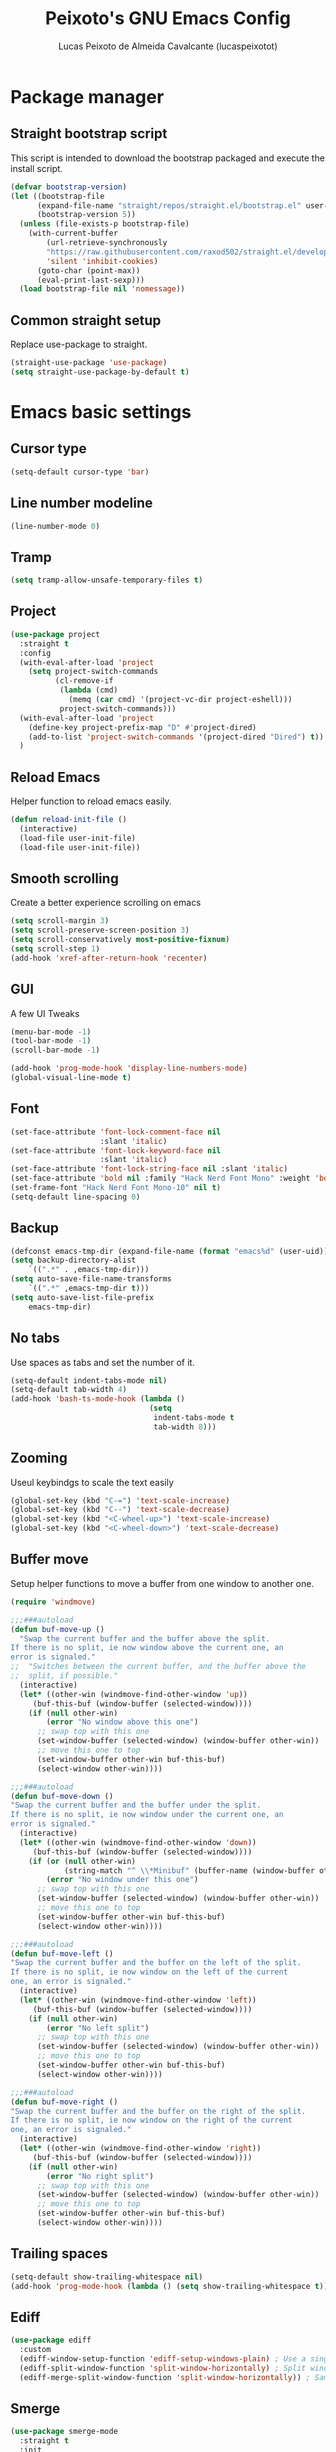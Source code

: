 #+TITLE: Peixoto's GNU Emacs Config
#+AUTHOR: Lucas Peixoto de Almeida Cavalcante (lucaspeixotot)
#+DESCRIPTION: lucaspeixotot's personal Emacs config.
#+STARTUP: showeverything
#+OPTIONS: toc:2

* Package manager
** Straight bootstrap script
This script is intended to download the bootstrap packaged and execute the install script.
#+begin_src emacs-lisp
(defvar bootstrap-version)
(let ((bootstrap-file
      (expand-file-name "straight/repos/straight.el/bootstrap.el" user-emacs-directory))
      (bootstrap-version 5))
  (unless (file-exists-p bootstrap-file)
    (with-current-buffer
        (url-retrieve-synchronously
        "https://raw.githubusercontent.com/raxod502/straight.el/develop/install.el"
        'silent 'inhibit-cookies)
      (goto-char (point-max))
      (eval-print-last-sexp)))
  (load bootstrap-file nil 'nomessage))
#+end_src
** Common straight setup
Replace use-package to straight.
#+begin_src emacs-lisp
(straight-use-package 'use-package)
(setq straight-use-package-by-default t)
#+end_src
* Emacs basic settings
** Cursor type
#+begin_src emacs-lisp
  (setq-default cursor-type 'bar)
#+end_src
** Line number modeline
#+begin_src emacs-lisp
  (line-number-mode 0)
#+end_src
** Tramp
#+begin_src emacs-lisp
  (setq tramp-allow-unsafe-temporary-files t)
#+end_src
** Project
#+begin_src emacs-lisp
  (use-package project
    :straight t
    :config
    (with-eval-after-load 'project
      (setq project-switch-commands
            (cl-remove-if
             (lambda (cmd)
               (memq (car cmd) '(project-vc-dir project-eshell)))
             project-switch-commands)))
    (with-eval-after-load 'project
      (define-key project-prefix-map "D" #'project-dired)
      (add-to-list 'project-switch-commands '(project-dired "Dired") t))
    )
#+end_src
** Reload Emacs
Helper function to reload emacs easily.
#+begin_src emacs-lisp
(defun reload-init-file ()
  (interactive)
  (load-file user-init-file)
  (load-file user-init-file))
#+end_src
** Smooth scrolling
Create a better experience scrolling on emacs
#+begin_src emacs-lisp
  (setq scroll-margin 3)
  (setq scroll-preserve-screen-position 3)
  (setq scroll-conservatively most-positive-fixnum)
  (setq scroll-step 1)
  (add-hook 'xref-after-return-hook 'recenter)
#+end_src
** GUI
A few UI Tweaks
#+begin_src emacs-lisp
(menu-bar-mode -1)
(tool-bar-mode -1)
(scroll-bar-mode -1)
#+end_src

#+begin_src emacs-lisp
  (add-hook 'prog-mode-hook 'display-line-numbers-mode)
  (global-visual-line-mode t)
#+end_src
** Font
#+begin_src emacs-lisp
  (set-face-attribute 'font-lock-comment-face nil
                      :slant 'italic)
  (set-face-attribute 'font-lock-keyword-face nil
                      :slant 'italic)
  (set-face-attribute 'font-lock-string-face nil :slant 'italic)
  (set-face-attribute 'bold nil :family "Hack Nerd Font Mono" :weight 'bold)
  (set-frame-font "Hack Nerd Font Mono-10" nil t)
  (setq-default line-spacing 0)
#+end_src
** Backup
#+begin_src emacs-lisp
      (defconst emacs-tmp-dir (expand-file-name (format "emacs%d" (user-uid)) temporary-file-directory))
      (setq backup-directory-alist
          `((".*" . ,emacs-tmp-dir)))
      (setq auto-save-file-name-transforms
          `((".*" ,emacs-tmp-dir t)))
      (setq auto-save-list-file-prefix
          emacs-tmp-dir)
#+end_src
** No tabs
Use spaces as tabs and set the number of it.
#+begin_src emacs-lisp
  (setq-default indent-tabs-mode nil)
  (setq-default tab-width 4)
  (add-hook 'bash-ts-mode-hook (lambda ()
                                 (setq
                                  indent-tabs-mode t
                                  tab-width 8)))
#+end_src
** Zooming
Useul keybindgs to scale the text easily
#+begin_src emacs-lisp
(global-set-key (kbd "C-=") 'text-scale-increase)
(global-set-key (kbd "C--") 'text-scale-decrease)
(global-set-key (kbd "<C-wheel-up>") 'text-scale-increase)
(global-set-key (kbd "<C-wheel-down>") 'text-scale-decrease)
#+end_src
** Buffer move
Setup helper functions to move a buffer from one window to another one.
#+begin_src emacs-lisp
(require 'windmove)

;;;###autoload
(defun buf-move-up ()
  "Swap the current buffer and the buffer above the split.
If there is no split, ie now window above the current one, an
error is signaled."
;;  "Switches between the current buffer, and the buffer above the
;;  split, if possible."
  (interactive)
  (let* ((other-win (windmove-find-other-window 'up))
	 (buf-this-buf (window-buffer (selected-window))))
    (if (null other-win)
        (error "No window above this one")
      ;; swap top with this one
      (set-window-buffer (selected-window) (window-buffer other-win))
      ;; move this one to top
      (set-window-buffer other-win buf-this-buf)
      (select-window other-win))))

;;;###autoload
(defun buf-move-down ()
"Swap the current buffer and the buffer under the split.
If there is no split, ie now window under the current one, an
error is signaled."
  (interactive)
  (let* ((other-win (windmove-find-other-window 'down))
	 (buf-this-buf (window-buffer (selected-window))))
    (if (or (null other-win)
            (string-match "^ \\*Minibuf" (buffer-name (window-buffer other-win))))
        (error "No window under this one")
      ;; swap top with this one
      (set-window-buffer (selected-window) (window-buffer other-win))
      ;; move this one to top
      (set-window-buffer other-win buf-this-buf)
      (select-window other-win))))

;;;###autoload
(defun buf-move-left ()
"Swap the current buffer and the buffer on the left of the split.
If there is no split, ie now window on the left of the current
one, an error is signaled."
  (interactive)
  (let* ((other-win (windmove-find-other-window 'left))
	 (buf-this-buf (window-buffer (selected-window))))
    (if (null other-win)
        (error "No left split")
      ;; swap top with this one
      (set-window-buffer (selected-window) (window-buffer other-win))
      ;; move this one to top
      (set-window-buffer other-win buf-this-buf)
      (select-window other-win))))

;;;###autoload
(defun buf-move-right ()
"Swap the current buffer and the buffer on the right of the split.
If there is no split, ie now window on the right of the current
one, an error is signaled."
  (interactive)
  (let* ((other-win (windmove-find-other-window 'right))
	 (buf-this-buf (window-buffer (selected-window))))
    (if (null other-win)
        (error "No right split")
      ;; swap top with this one
      (set-window-buffer (selected-window) (window-buffer other-win))
      ;; move this one to top
      (set-window-buffer other-win buf-this-buf)
      (select-window other-win))))
#+end_src
** Trailing spaces
#+begin_src emacs-lisp
  (setq-default show-trailing-whitespace nil)
  (add-hook 'prog-mode-hook (lambda () (setq show-trailing-whitespace t)))
#+end_src
** Ediff
#+begin_src emacs-lisp
  (use-package ediff
    :custom
    (ediff-window-setup-function 'ediff-setup-windows-plain) ; Use a single frame for ediff
    (ediff-split-window-function 'split-window-horizontally) ; Split windows side by side
    (ediff-merge-split-window-function 'split-window-horizontally)) ; Same for merge windows
#+end_src
** Smerge
#+begin_src emacs-lisp
  (use-package smerge-mode
    :straight t
    :init
    (setq smerge-command-prefix "\C-cm")
    :hook
    (prog-mode . smerge-mode)
    :config
    (defhydra hydra-smerge (:color red :hint nil)
      "
  Navigate       Keep               other
  ----------------------------------------
  _p_: previous  _c_: current       _e_: ediff
  _n_: next      _m_: mine  <<      _u_: undo
  _k_: up        _o_: other >>      _r_: refine
  _j_: down      _a_: combine       _-_: smerge mode
                 _b_: base          _q_: quit
  "
      ("n" smerge-next)
      ("p" smerge-prev)
      ("c" smerge-keep-current)
      ("m" smerge-keep-mine)
      ("o" smerge-keep-other)
      ("b" smerge-keep-base)
      ("a" smerge-keep-all)
      ("e" smerge-ediff)
      ("k" previous-line)
      ("j" forward-line)
      ("r" smerge-refine)
      ("u" undo)
      ("-" smerge-mode)
      ("q" nil :exit t))

    (defun enable-smerge-maybe ()
      (when (and buffer-file-name (vc-backend buffer-file-name))
        (save-excursion
          (goto-char (point-min))
          (when (re-search-forward "^<<<<<<< " nil t)
            (smerge-mode +1)
            (scimax-smerge/body)))))
    )
#+end_src
** Browser kill ring
#+begin_src emacs-lisp
  (use-package browse-kill-ring
  :straight t
  :defer t)
#+end_src
** Search utilities
#+begin_src emacs-lisp
  (use-package ripgrep
    :defer t)

  (use-package rg
    :defer t)

  (use-package ag
    :defer t)

  (use-package wgrep
    :defer t)
#+end_src
** Electric pair
#+begin_src emacs-lisp
  (electric-pair-mode)
#+end_src
** Isearch
#+begin_src emacs-lisp
  (setq isearch-lazy-count t)
  (setq lazy-count-prefix-format "(%s/%s) ")
  (setq lazy-count-suffix-format nil)
  (setq search-whitespace-regexp ".*?")
#+end_src
** Authinfo
#+begin_src emacs-lisp
  (setq auth-sources '("~/.authinfo"))
#+end_src
* Better movement
** Expand region
#+begin_src emacs-lisp
(use-package expand-region
  :straight t
  :bind ("C-0" . er/expand-region))
#+end_src
** Move text
#+begin_src emacs-lisp
    (use-package move-text
    :straight t
    :config
    (defun indent-region-advice (&rest ignored)
           (let ((deactivate deactivate-mark))
             (if (region-active-p)
                 (indent-region (region-beginning) (region-end))
               (indent-region (line-beginning-position) (line-end-position)))
             (setq deactivate-mark deactivate)))

    (advice-add 'move-text-up :after 'indent-region-advice)
    (advice-add 'move-text-down :after 'indent-region-advice)
    (move-text-default-bindings)
    )
#+end_src
** Repeat mode
#+begin_src emacs-lisp
  (use-package repeat
  :straight t
  :hook (after-init . repeat-mode)
  :config
  )
#+end_src
** Avy
#+begin_src emacs-lisp
  (use-package avy
    :straight t
    :bind
    (("M-l" . avy-goto-line)
     ("M-c" . avy-goto-char))
    :config
    ;; Additional mode-specific bindings
    (define-key org-mode-map (kbd "M-c") #'avy-goto-char)
    (define-key text-mode-map (kbd "M-c") #'avy-goto-char)
    (define-key prog-mode-map (kbd "M-RET") #'avy-goto-char))
#+end_src
** Ace window
#+begin_src emacs-lisp
  (use-package ace-window
    :straight t
    :init
    (setq aw-keys '(?a ?s ?d ?f ?g ?h ?j ?k ?l))
    (setq aw-background t)
    (defvar aw-dispatch-alist
      '((?x aw-delete-window "Delete Window")
        (?m aw-swap-window "Swap Windows")
        (?M aw-move-window "Move Window")
        (?c aw-copy-window "Copy Window")
        (?j aw-switch-buffer-in-window "Select Buffer")
        (?n aw-flip-window)
        (?u aw-switch-buffer-other-window "Switch Buffer Other Window")
        (?c aw-split-window-fair "Split Fair Window")
        (?v aw-split-window-vert "Split Vert Window")
        (?b aw-split-window-horz "Split Horz Window")
        (?o delete-other-windows "Delete Other Windows")
        (?? aw-show-dispatch-help))
      "List of actions for `aw-dispatch-default'.")
    (setq aw-dispatch-always nil)
    (setq aw-ignore-on t)
    (setq aw-ignore-current t)
    :config
    ;;(add-to-list 'aw-ignored-buffers "*Outline*")
    :bind
    ([remap other-window] . ace-window)
    )
#+end_src
** Hydra
#+begin_src emacs-lisp
  (use-package hydra
    :straight t
    :bind
    :init
    (defhydra hydra-vi (:pre (set-cursor-color "#40e0d0")
                             :post (progn
                                     (set-cursor-color "#ffffff")
                                     (message
                                      "Thank you, come again.")))
      "emacs fast movements"
      ("l" forward-char)
      ("h" backward-char)
      ("j" next-line)
      ("k" previous-line)
      ("a" beginning-of-line)
      ("e" end-of-line)
      ("w" forward-word)
      ("b" backward-word)
      ("u" scroll-down-command)
      ("d" scroll-up-command)
      ("z" recenter-top-bottom)
      ("c" treesit-fold-close)
      ("C" treesit-fold-close-all)
      ("o" treesit-fold-open)
      ("O" treesit-fold-open-all)
      ("r" treesit-fold-open-recursively)
      ("RET" avy-goto-char)
      ("." xref-find-definitions)
      ("," xref-go-back)
      ("?" xref-find-references)
      ("q" nil "quit"))

    (defhydra hydra-files
      (:color amaranth)
      "Jump to file system file"
      ("z" (find-file "~/.zshrc") "zshrc")
      ("c" (find-file "~/.emacs.d/config.org") "config.org")
      ("i" (find-file "~/.config/i3/config") "i3 config")
      ("n" (find-file "~/.config/nvim") "nvim config")
      ("C" (reload-init-file) "reload init file")
      ("q" nil "quit")
      )

    (defhydra hydra-diagnostics
      (:color amaranth)
      "Diagnostics"
      ("n" flycheck-next-error "next")
      ("p" flycheck-previous-error "prev")
      ("q" nil "quit")
      )

    (defhydra hydra-window (:color red)
  "
   Split: _v_ert _x_:horz
  Delete: _o_nly  _da_ce  _dw_indow  _db_uffer
    Goto: _h_:left _j_:down _k_:up _l_:right a_ce
    Move: _s_wap _H_:left _J_:down _K_:up _L_:right
    Misc: "
      ("h" windmove-left)
      ("j" windmove-down)
      ("k" windmove-up)
      ("l" windmove-right)
      ("H" buf-move-left)
      ("J" buf-move-down)
      ("K" buf-move-up)
      ("L" buf-move-right)
      ("|" (lambda ()
             (interactive)
             (split-window-right)
             (windmove-right)))
      ("_" (lambda ()
             (interactive)
             (split-window-below)
             (windmove-down)))
      ("v" split-window-right)
      ("x" split-window-below)
      ("o" delete-other-windows :exit t)
      ("a" ace-window :exit t)
      ("s" ace-swap-window)
      ("da" ace-delete-window)
      ("dw" delete-window)
      ("db" kill-this-buffer)
      ("q" nil)
      )
  )
#+end_src
** God mode
#+begin_src emacs-lisp
  (use-package god-mode
    :straight t
    :init
    (global-set-key (kbd "<escape>") #'god-mode-all)
    :config
    (define-key god-local-mode-map (kbd "i") #'god-local-mode)
    (define-key god-local-mode-map (kbd ".") #'repeat)
    (define-key god-local-mode-map (kbd "[") #'backward-paragraph)
    (define-key god-local-mode-map (kbd "]") #'forward-paragraph)
    (custom-set-faces
     '(god-mode-lighter ((t (:inherit error)))))
    (defun my-god-mode-update-cursor-type ()
      (setq cursor-type (if (or god-local-mode buffer-read-only) 'box 'bar)))

    (add-hook 'god-mode-enabled-hook #'my-god-mode-update-cursor-type)
    (add-hook 'god-mode-disabled-hook #'my-god-mode-update-cursor-type)
    )
#+end_src
** Move where I mean (mwim)
#+begin_src emacs-lisp
  (use-package mwim
    :straight t
    :bind (("C-a" . mwim-beginning-of-code-or-line)
           ("C-e" . mwim-end-of-code-or-line))
    )
#+end_src
** Key chords
#+begin_src emacs-lisp
  (use-package key-chord
    :straight t
    :init
    (key-chord-mode 1)
    :config
    (key-chord-define prog-mode-map "jf" #'format-all-region-or-buffer)
    (key-chord-define-global "jq" #'god-mode-all)
    (key-chord-define-global "jc" #'avy-goto-char)
    )
#+end_src
* Completion system
** Consult
#+begin_src emacs-lisp
  ;; Example configuration for Consult
  (use-package consult
    ;; Replace bindings. Lazily loaded due by `use-package'.
    :bind (;; C-c bindings in `mode-specific-map'
           ;; ("C-c M-x" . consult-mode-command)
           ([remap Info-search] . consult-info)
           ;; C-x bindings in `ctl-x-map'
           ("C-x M-:" . consult-complex-command)     ;; orig. repeat-complex-command
           ("C-x b" . consult-buffer)                ;; orig. switch-to-buffer
           ("C-x 4 b" . consult-buffer-other-window) ;; orig. switch-to-buffer-other-window
           ("C-x 5 b" . consult-buffer-other-frame)  ;; orig. switch-to-buffer-other-frame
           ("C-x t b" . consult-buffer-other-tab)    ;; orig. switch-to-buffer-other-tab
           ("C-x r b" . consult-bookmark)            ;; orig. bookmark-jump
           ("C-x p b" . consult-project-buffer)      ;; orig. project-switch-to-buffer
           ;; Custom M-# bindings for fast register access
           ("M-#" . consult-register-load)
           ("M-'" . consult-register-store)          ;; orig. abbrev-prefix-mark (unrelated)
           ("C-M-#" . consult-register)
           ;; Other custom bindings
           ("M-y" . consult-yank-pop)                ;; orig. yank-pop
           ;; M-g bindings in `goto-map'
           ("M-g e" . consult-compile-error)
           ("M-g f" . consult-flymake)               ;; Alternative: consult-flycheck
           ("M-g g" . consult-goto-line)             ;; orig. goto-line
           ("M-g M-g" . consult-goto-line)           ;; orig. goto-line
           ("M-g o" . consult-outline)               ;; Alternative: consult-org-heading
           ("M-g m" . consult-mark)
           ("M-g k" . consult-global-mark)
           ("M-g i" . consult-imenu)
           ("M-g I" . consult-imenu-multi)
           ;; M-s bindings in `search-map'
           ("M-s d" . consult-find)                  ;; Alternative: consult-fd
           ("M-s c" . consult-locate)
           ("M-s g" . consult-grep)
           ("M-s G" . consult-git-grep)
           ("M-s r" . consult-ripgrep)
           ("M-s l" . consult-line)
           ("M-s L" . consult-line-multi)
           ("M-s k" . consult-keep-lines)
           ("M-s u" . consult-focus-lines)
           ;; Isearch integration
           ("M-s e" . consult-isearch-history)
           :map isearch-mode-map
           ("M-e" . consult-isearch-history)         ;; orig. isearch-edit-string
           ("M-s e" . consult-isearch-history)       ;; orig. isearch-edit-string
           ("M-s l" . consult-line)                  ;; needed by consult-line to detect isearch
           ("M-s L" . consult-line-multi)            ;; needed by consult-line to detect isearch
           ;; Minibuffer history
           :map minibuffer-local-map
           ("M-s" . consult-history)                 ;; orig. next-matching-history-element
           ("M-r" . consult-history))                ;; orig. previous-matching-history-element

    ;; Enable automatic preview at point in the *Completions* buffer. This is
    ;; relevant when you use the default completion UI.
    :hook (completion-list-mode . consult-preview-at-point-mode)

    ;; The :init configuration is always executed (Not lazy)
    :init

    ;; Optionally configure the register formatting. This improves the register
    ;; preview for `consult-register', `consult-register-load',
    ;; `consult-register-store' and the Emacs built-ins.
    (setq register-preview-delay 0.5
          register-preview-function #'consult-register-format)

    ;; Optionally tweak the register preview window.
    ;; This adds thin lines, sorting and hides the mode line of the window.
    (advice-add #'register-preview :override #'consult-register-window)

    ;; Use Consult to select xref locations with preview
    (setq xref-show-xrefs-function #'consult-xref
          xref-show-definitions-function #'consult-xref)

    ;; Configure other variables and modes in the :config section,
    ;; after lazily loading the package.
    :config

    ;; Optionally configure preview. The default value
    ;; is 'any, such that any key triggers the preview.
    ;; (setq consult-preview-key 'any)
    ;; (setq consult-preview-key "M-.")
    ;; (setq consult-preview-key '("S-<down>" "S-<up>"))
    ;; For some commands and buffer sources it is useful to configure the
    ;; :preview-key on a per-command basis using the `consult-customize' macro.
    (consult-customize
     consult-theme :preview-key '(:debounce 0.2 any)
     consult-ripgrep consult-git-grep consult-grep
     consult-bookmark consult-recent-file consult-xref
     consult--source-bookmark consult--source-file-register
     consult--source-recent-file consult--source-project-recent-file
     ;; :preview-key "M-."
     :preview-key '(:debounce 0.4 any))

    ;; Optionally configure the narrowing key.
    ;; Both  and C-+ work reasonably well.
    (setq consult-narrow-key "<") ;; "C-+"

    ;; Optionally make narrowing help available in the minibuffer.
    ;; You may want to use `embark-prefix-help-command' or which-key instead.
    ;; (define-key consult-narrow-map (vconcat consult-narrow-key "?") #'consult-narrow-help)

    ;; By default `consult-project-function' uses `project-root' from project.el.
    ;; Optionally configure a different project root function.
    ;;;; 1. project.el (the default)
    ;;(setq consult-project-function #'consult--default-project--function)
    ;;;; 2. vc.el (vc-root-dir)
    ;; (setq consult-project-function (lambda (_) (vc-root-dir)))
    ;;;; 3. locate-dominating-file
    ;; (setq consult-project-function (lambda (_) (locate-dominating-file "." ".git")))
    ;;;; 4. projectile.el (projectile-project-root)
    ;; (autoload 'projectile-project-root "projectile")
    ;; (setq consult-project-function (lambda (_) (projectile-project-root)))
    ;;;; 5. No project support
    ;; (setq consult-project-function nil)
    )
  #+end_src
** Vertico
#+begin_src emacs-lisp
  ;; Enable vertico
  (use-package vertico
    :init
    (vertico-mode)

    ;; Different scroll margin
    ;; (setq vertico-scroll-margin 0)

    ;; Show more candidates
    ;; (setq vertico-count 20)

    ;; Grow and shrink the Vertico minibuffer
    ;; (setq vertico-resize t)

    ;; Optionally enable cycling for `vertico-next' and `vertico-previous'.
    ;; (setq vertico-cycle t)
    )

  ;; Persist history over Emacs restarts. Vertico sorts by history position.
  (use-package savehist
    :init
    (savehist-mode))

  ;; A few more useful configurations...
  (use-package emacs
    :init
    ;; Add prompt indicator to `completing-read-multiple'.
    ;; We display [CRM<separator>], e.g., [CRM,] if the separator is a comma.
    (defun crm-indicator (args)
      (cons (format "[CRM%s] %s"
                    (replace-regexp-in-string
                     "\\`\\[.*?]\\*\\|\\[.*?]\\*\\'" ""
                     crm-separator)
                    (car args))
            (cdr args)))
    (advice-add #'completing-read-multiple :filter-args #'crm-indicator)

    ;; Do not allow the cursor in the minibuffer prompt
    (setq minibuffer-prompt-properties
          '(read-only t cursor-intangible t face minibuffer-prompt))
    (add-hook 'minibuffer-setup-hook #'cursor-intangible-mode)

    ;; Emacs 28: Hide commands in M-x which do not work in the current mode.
    ;; Vertico commands are hidden in normal buffers.
    ;; (setq read-extended-command-predicate
    ;;       #'command-completion-default-include-p)

    ;; Enable recursive minibuffers
    (setq enable-recursive-minibuffers t))
#+end_src
** Orderless
#+begin_src emacs-lisp
;; Optionally use the `orderless' completion style.
(use-package orderless
  :init
  ;; Configure a custom style dispatcher (see the Consult wiki)
  ;; (setq orderless-style-dispatchers '(+orderless-consult-dispatch orderless-affix-dispatch)
  ;;       orderless-component-separator #'orderless-escapable-split-on-space)
  (setq completion-styles '(orderless basic)
        completion-category-defaults nil
        completion-category-overrides '((file (styles partial-completion)))))
#+end_src

** Marginalia
#+begin_src emacs-lisp
(use-package marginalia
  ;; Bind `marginalia-cycle' locally in the minibuffer.  To make the binding
  ;; available in the *Completions* buffer, add it to the
  ;; `completion-list-mode-map'.
  :bind (:map minibuffer-local-map
         ("M-A" . marginalia-cycle))

  ;; The :init section is always executed.
  :init

  ;; Marginalia must be activated in the :init section of use-package such that
  ;; the mode gets enabled right away. Note that this forces loading the
  ;; package.
  (marginalia-mode))
#+end_src
* IDE features
** Breadcrumb
#+begin_src elisp
  (use-package breadcrumb
    :straight t
    :init
    (breadcrumb-mode t)
    )
#+end_src
** Flymake
#+begin_src emacs-lisp
  (use-package flymake
    :straight t
    :config
    (define-key flymake-mode-map (kbd "M-n") 'flymake-goto-next-error)
    (define-key flymake-mode-map (kbd "M-p") 'flymake-goto-prev-error)
    (setq-default flymake-indicator-type 'fringes)
    (setq-default flymake-fringe-indicator-position 'right-fringe)
    )
#+end_src
** Format all
#+begin_src emacs-lisp
  (use-package format-all
    :straight t
    )
#+end_src
** Dap
#+begin_src elisp
  (use-package dape
    :preface
    ;; By default dape shares the same keybinding prefix as `gud'
    ;; If you do not want to use any prefix, set it to nil.
    ;; (setq dape-key-prefix "\C-x\C-a")

    ;; :hook
    ;; Save breakpoints on quit
    ;; (kill-emacs . dape-breakpoint-save)
    ;; Load breakpoints on startup
    ;; (after-init . dape-breakpoint-load)

    :config
    ;; Turn on global bindings for setting breakpoints with mouse
    ;; (dape-breakpoint-global-mode)

    ;; Info buffers to the right
    (setq dape-buffer-window-arrangement 'right)

    ;; Info buffers like gud (gdb-mi)
    (setq dape-buffer-window-arrangement 'gud)
    (setq dape-info-hide-mode-line nil)

    ;; Pulse source line (performance hit)
    ;; (add-hook 'dape-display-source-hook 'pulse-momentary-highlight-one-line)

    ;; Showing inlay hints
    ;; (setq dape-inlay-hints t)

    ;; Save buffers on startup, useful for interpreted languages
    (add-hook 'dape-start-hook (lambda () (save-some-buffers t t)))

    ;; Kill compile buffer on build success
    (add-hook 'dape-compile-hook 'kill-buffer)

    ;; Projectile users
    ;; (setq dape-cwd-function 'projectile-project-root)
    )
#+end_src
** Eldoc box
#+begin_src elisp
  (use-package eldoc-box
    :straight t
    :config
    ;; (add-hook 'eglot-managed-mode-hook #'eldoc-box-hover-mode t)
    (global-set-key (kbd "M--") 'eldoc-box-help-at-point)
    )
#+end_src
** Auto Complete
#+begin_src emacs-lisp
   (use-package corfu
     :straight t
     ;; Optional customizations
     :custom
     (corfu-cycle t)                ;; Enable cycling for `corfu-next/previous'
     ;; (corfu-quit-at-boundary nil)   ;; Never quit at completion boundary
     ;; (corfu-quit-no-match nil)      ;; Never quit, even if there is no match
     ;; (corfu-preview-current nil)    ;; Disable current candidate preview
     ;; (corfu-preselect 'prompt)      ;; Preselect the prompt
     ;; (corfu-on-exact-match nil)     ;; Configure handling of exact matches

     ;; Enable Corfu only for certain modes. See also `global-corfu-modes'.
     ;; :hook ((prog-mode . corfu-mode)
     ;;        (shell-mode . corfu-mode)
     ;;        (eshell-mode . corfu-mode))
     (corfu-auto t)
     (corfu-quit-no-match 'separator)
     (corfu-auto-prefix 3)
     (corfu-auto-delay 0.0)
     (corfu-echo-documentation 0.25)
     (corfu-preview-current 'insert)

     :init

     ;; Recommended: Enable Corfu globally.  Recommended since many modes provide
     ;; Capfs and Dabbrev can be used globally (M-/).  See also the customization
     ;; variable `global-corfu-modes' to exclude certain modes.
     (global-corfu-mode)

     ;; Enable optional extension modes:
     ;; (corfu-history-mode)
     ;; (corfu-popupinfo-mode)
     :config
     ;; Enable auto completion and configure quitting
     ;; (setq corfu-auto t
     ;;       corfu-quit-no-match 'separator) ;; or t
     )

   ;; A few more useful configurations...
   (use-package emacs
     :custom
     ;; TAB cycle if there are only few candidates
     ;; (completion-cycle-threshold 3)

     ;; Enable indentation+completion using the TAB key.
     ;; `completion-at-point' is often bound to M-TAB.
     (tab-always-indent 'complete)

     ;; Emacs 30 and newer: Disable Ispell completion function.
     ;; Try `cape-dict' as an alternative.
     (text-mode-ispell-word-completion nil)

     ;; Hide commands in M-x which do not apply to the current mode.  Corfu
     ;; commands are hidden, since they are not used via M-x. This setting is
     ;; useful beyond Corfu.
     (read-extended-command-predicate #'command-completion-default-include-p))
#+end_src
** Symbols outline
#+begin_src emacs-lisp
  (use-package symbols-outline
    :straight t
    :config
    (global-set-key (kbd "M-g s") 'symbols-outline-show)
    (with-eval-after-load 'symbols-outline
      (setq symbols-outline-fetch-fn #'symbols-outline-lsp-fetch)
      (setq symbols-outline-window-position 'left)
      (setq symbols-outline-use-nerd-icon-in-gui t)
      (symbols-outline-follow-mode))
    )
#+end_src
** Docker
#+begin_src emacs-lisp
  (use-package docker
    :straight t
    :bind ("C-c d" . docker))
#+end_src
* Misc
** undo fu
#+begin_src emacs-lisp
(use-package undo-fu
:straight t
:config
(global-unset-key (kbd "C-z"))
(global-set-key (kbd "C-z")   'undo-fu-only-undo)
(global-set-key (kbd "C-S-z") 'undo-fu-only-redo)
)

(use-package undo-fu-session
:straight t
:config
(undo-fu-session-global-mode)
)

(use-package vundo
:straight t
)
#+end_src
** Zap to char
#+begin_src emacs-lisp
(use-package avy-zap
:straight t
:config
(global-set-key (kbd "M-z") 'avy-zap-to-char-dwim)
(global-set-key (kbd "M-Z") 'avy-zap-up-to-char-dwim)
)
#+end_src
** Save place
#+begin_src emacs-lisp
  (use-package saveplace
  :straight t
  :config
  :hook (after-init . save-place-mode)
  )
#+end_src
** Sudo edit
#+begin_src emacs-lisp
(use-package sudo-edit
  :straight t
  :config)
#+end_src
** Surround
#+begin_src emacs-lisp
(use-package surround
  :straight t
  :bind-keymap ("M-'" . surround-keymap))
#+end_src
** Multiple cursors
#+begin_src emacs-lisp
  (use-package multiple-cursors
    :straight t

    :config
    (global-set-key (kbd "C->") 'mc/mark-next-like-this)
    (global-set-key (kbd "C-<") 'mc/mark-previous-like-this)
    (global-set-key (kbd "C-c C-<") 'mc/mark-all-like-this)
  )
#+end_src
** Symbol overlay
#+begin_src emacs-lisp
  (use-package symbol-overlay
    :straight t
    :defer t
    :hook (prog-mode . symbol-overlay-mode)
    :bind (
                ("C-;" . symbol-overlay-put)
                ("M-N" . symbol-overlay-jump-next)
                ("M-P" . symbol-overlay-jump-previous)))

  (use-package symbol-overlay-mc
    :ensure t
    :bind (("M-a" . symbol-overlay-mc-mark-all)))
#+end_src
** Treemacs
#+begin_src emacs-lisp
  (use-package treemacs
    :straight t
    :defer t
    :init
    (with-eval-after-load 'winum
      (define-key winum-keymap (kbd "M-0") #'treemacs-select-window))
    :config
    (progn
      (setq treemacs-collapse-dirs                   (if treemacs-python-executable 3 0)
            treemacs-deferred-git-apply-delay        0.5
            treemacs-directory-name-transformer      #'identity
            treemacs-display-in-side-window          t
            treemacs-eldoc-display                   'simple
            treemacs-file-event-delay                2000
            treemacs-file-extension-regex            treemacs-last-period-regex-value
            treemacs-file-follow-delay               0.2
            treemacs-file-name-transformer           #'identity
            treemacs-follow-after-init               t
            treemacs-expand-after-init               t
            treemacs-find-workspace-method           'find-for-file-or-manually-select
            treemacs-git-command-pipe                ""
            treemacs-goto-tag-strategy               'refetch-index
            treemacs-header-scroll-indicators        '(nil . "^^^^^^")
            treemacs-hide-dot-git-directory          t
            treemacs-indentation                     2
            treemacs-indentation-string              " "
            treemacs-is-never-other-window           nil
            treemacs-max-git-entries                 5000
            treemacs-missing-project-action          'ask
            treemacs-move-files-by-mouse-dragging    t
            treemacs-move-forward-on-expand          nil
            treemacs-no-png-images                   nil
            treemacs-no-delete-other-windows         t
            treemacs-project-follow-cleanup          nil
            treemacs-persist-file                    (expand-file-name ".cache/treemacs-persist" user-emacs-directory)
            treemacs-position                        'right
            treemacs-read-string-input               'from-child-frame
            treemacs-recenter-distance               0.1
            treemacs-recenter-after-file-follow      nil
            treemacs-recenter-after-tag-follow       nil
            treemacs-recenter-after-project-jump     'always
            treemacs-recenter-after-project-expand   'on-distance
            treemacs-litter-directories              '("/node_modules" "/.venv" "/.cask")
            treemacs-project-follow-into-home        nil
            treemacs-show-cursor                     nil
            treemacs-show-hidden-files               t
            treemacs-silent-filewatch                nil
            treemacs-silent-refresh                  nil
            treemacs-sorting                         'alphabetic-asc
            treemacs-select-when-already-in-treemacs 'move-back
            treemacs-space-between-root-nodes        t
            treemacs-tag-follow-cleanup              t
            treemacs-tag-follow-delay                1.5
            treemacs-text-scale                      -1
            treemacs-user-mode-line-format           nil
            treemacs-user-header-line-format         nil
            treemacs-wide-toggle-width               70
            treemacs-width                           35
            treemacs-width-increment                 1
            treemacs-width-is-initially-locked       t
            treemacs-workspace-switch-cleanup        nil)

      ;; The default width and height of the icons is 22 pixels. If you are
      ;; using a Hi-DPI display, uncomment this to double the icon size.
      (treemacs-resize-icons 15)

      (treemacs-follow-mode t)
      (treemacs-filewatch-mode t)
      (treemacs-fringe-indicator-mode 'always)
      (when treemacs-python-executable
        (treemacs-git-commit-diff-mode t))

      (pcase (cons (not (null (executable-find "git")))
                   (not (null treemacs-python-executable)))
        (`(t . t)
         (treemacs-git-mode 'deferred))
        (`(t . _)
         (treemacs-git-mode 'simple)))

      (treemacs-hide-gitignored-files-mode nil))
    )

  (use-package treemacs-icons-dired
    :hook (dired-mode . treemacs-icons-dired-enable-once)
    :straight t)

  (use-package treemacs-magit
    :after (treemacs magit)
    :straight t)
#+end_src
** Embark
#+begin_src emacs-lisp
  (use-package embark
    :straight t
    :bind
    (("C-." . embark-act)         ;; pick some comfortable binding
     ("M-." . embark-dwim)        ;; good alternative: M-.
     ("C-h B" . embark-bindings)) ;; alternative for `describe-bindings'

    :init

    ;; Optionally replace the key help with a completing-read interface
    (setq prefix-help-command #'embark-prefix-help-command)

    ;; Show the Embark target at point via Eldoc. You may adjust the
    ;; Eldoc strategy, if you want to see the documentation from
    ;; multiple providers. Beware that using this can be a little
    ;; jarring since the message shown in the minibuffer can be more
    ;; than one line, causing the modeline to move up and down:

    ;; (add-hook 'eldoc-documentation-functions #'embark-eldoc-first-target)
    ;; (setq eldoc-documentation-strategy #'eldoc-documentation-compose-eagerly)

    :config

    ;; Hide the mode line of the Embark live/completions buffers
    (add-to-list 'display-buffer-alist
                 '("\\`\\*Embark Collect \\(Live\\|Completions\\)\\*"
                   nil
                   (window-parameters (mode-line-format . none)))))

  ;; Consult users will also want the embark-consult package.
  (use-package embark-consult
    :straight t ; only need to install it, embark loads it after consult if found
    :hook
    (embark-collect-mode . consult-preview-at-point-mode))
#+end_src
** Popper
#+begin_src emacs-lisp
  (use-package popper
    :straight t
    :bind (("C-'"   . popper-toggle)
           ("M-'"   . popper-cycle)
           ("C-M-'" . popper-toggle-type))
    :init
    (setq popper-reference-buffers
          '("\\*Messages\\*"
            "Output\\*$"
            "\\*Async Shell Command\\*"
            help-mode
            compilation-mode))
    (setq popper-reference-buffers
          (append popper-reference-buffers
                  '("^\\*eshell.*\\*$" eshell-mode ;eshell as a popup
                    "^\\*shell.*\\*$"  shell-mode  ;shell as a popup
                    "^\\*term.*\\*$"   term-mode   ;term as a popup
                    "^\\*vterm.*\\*$"  vterm-mode  ;vterm as a popup
                    )))

    (popper-mode +1)
    (popper-echo-mode +1))                ; For echo area hints
#+end_src
** Olivetti
#+begin_src emacs-lisp
  (use-package olivetti
    :straight t)
#+end_src
** Minions
#+begin_src elisp
  (use-package minions
    :straight t
    :config
    (setq minions-prominent-modes '(flymake-mode god-local-mode))
    (minions-mode 1))
#+end_src
** Terminal (vterm)
#+begin_src emacs-lisp
  (use-package vterm
    :straight t
    :config
    (defun project-vterm ()
      "Switch to or create a `vterm` buffer in the current project's root."
      (interactive)
      (let* ((proj (or (project-current)          ; find current project
                       (user-error "No project found")))
             (root (project-root proj))
             ;; strip trailing slash and take only last directory component
             (proj-name (file-name-nondirectory
                         (directory-file-name root)))
             (buf-name (format "*vterm-%s*" proj-name))
             (buf (get-buffer buf-name)))
        (if (buffer-live-p buf)
            ;; if it already exists, just switch to it
            (switch-to-buffer buf)
          ;; else create it under the project root
          (let ((default-directory root))
            (vterm buf-name)))))
    (with-eval-after-load 'project
      (define-key project-prefix-map "v" #'project-vterm)
      (add-to-list 'project-switch-commands '(project-vterm "vterm") t))
    )
#+end_src
** Exec path from shell
#+begin_src emacs-lisp
  (use-package exec-path-from-shell
    :straight t
    :config
    (when (memq window-system '(mac ns x))
      (exec-path-from-shell-initialize)))
#+end_src
** Multi vterm
#+begin_src emacs-lisp
  (use-package multi-vterm
    :straight t)
#+end_src
** Perspective
#+begin_src emacs-lisp
  (use-package perspective
    :bind
    ("C-x C-b" . persp-list-buffers)         ; or use a nicer switcher, see below
    :custom
    (persp-mode-prefix-key (kbd "C-c M-p"))  ; pick your own prefix key here
    :config
    (setq switch-to-prev-buffer-skip
          (lambda (win buff bury-or-kill)
            (not (persp-is-current-buffer buff))))
    (consult-customize consult--source-buffer :hidden t :default nil)
    (add-to-list 'consult-buffer-sources persp-consult-source)
    :init
    (require 'consult)
    (persp-mode))

  (use-package persp-project
    :straight (persp-project :type git :host github :repo "PauloPhagula/persp-project")
    :after (perspective project)
    :config
    (persp-project-mode)
    (global-set-key (kbd "C-x p p") 'persp-project-switch-project)
    )
#+end_src
* AI
** Elysium
#+begin_src emacs-lisp
  (use-package elysium
  :custom
  ;; Below are the default values
  (elysium-window-size 0.33) ; The elysium buffer will be 1/3 your screen
  (elysium-window-style 'vertical)) ; Can be customized to horizontal
#+end_src
** gptel
#+begin_src emacs-lisp
  (use-package gptel
    :straight t
    :config
    (gptel-make-gh-copilot "HPECopilot")
    (setq gptel-model 'claude-3-7-sonnet-20250219)
    (setq gptel-backend (gptel-make-anthropic "Claude"
                          :stream t
                          :key (getenv "ANTHROPIC_API_KEY")
                          ))
    (setq gptel-default-mode 'org-mode)
    )
#+end_src
* Git
** Diff hl
#+begin_src emacs-lisp
  (use-package diff-hl
    :straight t
    :config
    (global-diff-hl-mode)
    )
#+end_src
** Magit
#+begin_src emacs-lisp
  (use-package magit
    :straight t
    :config
    (setq magit-ediff-dwim-show-on-hunks t)
    (with-eval-after-load 'project
      (define-key project-prefix-map "m" #'magit-project-status)
      (add-to-list 'project-switch-commands '(magit-project-status "Magit") t))
    )
#+end_src
** Blamer
#+begin_src emacs-lisp
  (use-package blamer
    :after magit
    :bind (("C-c g i" . blamer-show-commit-info)
           ("C-c g b" . blamer-show-posframe-commit-info))
    :defer 20
    :custom
    (blamer-idle-time                 0.3)
    (blamer-min-offset                4)
    (blamer-max-commit-message-length 100)
    (blamer-datetime-formatter        "[%s]")
    (blamer-commit-formatter          " ● %s")
    )
#+end_src
** Forge
#+begin_src emacs-lisp
  (use-package sqlite3
    :straight t)
  (use-package forge
    :straight t
    :after magit)
#+end_src
** Code review
#+begin_src emacs-lisp
  ;; (use-package code-review
  ;;   :straight (code-review :type git :host github :repo "doomelpa/code-review")
  ;;   :config
  ;;   (setq code-review-fill-column 80)
  ;;   (setq code-review-auth-login-marker 'forge)
  ;;   )
#+end_src
* UI
** Nerd fonts
#+begin_src emacs-lisp
  (use-package nerd-icons
    :straight t
    :custom
    (nerd-icons-font-family "Symbols Nerd Font Mono")
    )
#+end_src
** Dashboard
Setup my dashboard window
#+begin_src emacs-lisp
  (use-package dashboard
    :straight t
    :init
    (setq initial-buffer-choice 'dashboard-open)
    (setq dashboard-set-heading-icons t)
    (setq dashboard-set-file-icons t)
    (setq dashboard-banner-logo-title "Emacs Is More Than A Text Editor!")
    (setq dashboard-center-content t) ;; set to 't' for centered content
    (setq dashboard-display-icons-p t)     ; display icons on both GUI and terminal
    (setq dashboard-icon-type 'nerd-icons) ; use `nerd-icons' package
    (setq dashboard-projects-backend 'project-el)
    (setq dashboard-projects-switch-function 'persp-project-switch-project)
    (setq dashboard-items '((recents . 10)
                            (agenda . 5 )
                            (projects . 5)))
    (setq dashboard-footer-messages
          '("Keep smiling, keep coding!"
            "Every day is a new opportunity."
            "Stay positive and productive."
            "Code with joy!"
            "Believe in the power of your code."
            "Happy coding!"
            "Make today amazing."
            "Your code can change the world."
            "Stay curious, stay creative."
            "Embrace the journey of learning."))
    :custom
    (dashboard-modify-heading-icons '((recents . "file-text")
                                      (bookmarks . "book")))
    :config
    (dashboard-setup-startup-hook))
#+end_src
** Theme
*** Modus Themes
#+Begin_src emacs-lisp
   (use-package modus-themes
    :straight t
    :config
    ;; Add all your customizations prior to loading the themes
    (setq modus-themes-italic-constructs t
          modus-themes-bold-constructs t)

    ;; Maybe define some palette overrides, such as by using our presets
    (setq modus-themes-common-palette-overrides
          modus-themes-preset-overrides-intense)

    ;; Load the theme of your choice.
    (load-theme 'modus-vivendi :no-confirm)

    (define-key global-map (kbd "<f5>") #'modus-themes-toggle))
#+end_src
*** Ef themes
#+begin_src emacs-lisp
  (use-package ef-themes
    :straight t
    )
#+end_src
** Tree sitter
Enable tree sitter globally on emacs
#+begin_src emacs-lisp
  (use-package treesit-auto
    :straight t
    :custom
    (treesit-auto-install 'prompt)
    :config
    (treesit-auto-add-to-auto-mode-alist 'all)
    (global-treesit-auto-mode)
    (setq major-mode-remap-alist
          '((json-mode . json-ts-mode)))
    )

  (use-package treesit-fold
    :straight (treesit-fold :type git :host github :repo "emacs-tree-sitter/treesit-fold")
    :init
    (global-treesit-fold-mode t)
    :config
    (setq treesit-fold-line-count-show t)
    (setq treesit-fold-line-count-format " <%d lines> ")
    )

  (setq treesit-language-source-alist
        '((java "https://github.com/tree-sitter/tree-sitter-java")))
#+end_src
* Languages
** Json
#+begin_src emacs-lisp
  (use-package json-mode
    :straight t)
#+end_src
** Python
#+begin_src elisp
  (use-package poetry
    :straight t)

  (use-package pyvenv
    :straight t)
#+end_src
** Terraform
#+begin_src emacs-lisp
  (use-package terraform-mode
    ;; if using straight
    :straight t

    ;; if using package.el
    ;; :ensure t
    :custom (terraform-indent-level 4)
    :config
    (defun my-terraform-mode-init ()
      ;; if you want to use outline-minor-mode
      ;; (outline-minor-mode 1)
      )

    (add-hook 'terraform-mode-hook 'my-terraform-mode-init))
#+end_src
** Yaml
#+begin_src emacs-lisp
  (use-package yaml-mode
    :straight t
    :config
    (add-to-list 'auto-mode-alist '("\\.yml\\'" . yaml-mode))
    (add-to-list 'auto-mode-alist '("\\.yaml\\'" . yaml-mode))
    )
#+end_src
** Lua
#+begin_src emacs-lisp
  (use-package lua-mode
    :straight t
    :config
    (autoload 'lua-mode "lua-mode" "Lua editing mode." t)
    (add-to-list 'auto-mode-alist '("\\.lua$" . lua-mode))
    (add-to-list 'interpreter-mode-alist '("lua" . lua-mode))
    )
#+end_src
** Dockerfile
#+begin_src emacs-lisp
  (use-package dockerfile-mode
    :straight t)
#+end_src
* Org
#+begin_src emacs-lisp
  (use-package org
    :straight nil
    :config
    (setq org-M-RET-may-split-line '((default . nil)))
    (setq org-insert-heading-respect-content t)
    (setq org-log-done 'time)
    (setq org-log-into-drawer t)
    (setq org-agenda-files '("~/org-files"))
    (setq org-todo-keywords
          '((sequence "TODO(t)" "INPROGRESS(i@/!)" "BLOCKED(b@/!)" "REVIEW(r@/!)" "|" "CANCEL(c!)" "DONE(d!)")))
    )
#+end_src
* Keybindings
** Which key
#+begin_src emacs-lisp
  (use-package which-key
    :straight t
    :init
    (which-key-mode 1)
    :config
    (setq which-key-side-window-location 'bottom
  	    which-key-sort-order #'which-key-key-order-alpha
  	    which-key-sort-uppercase-first nil
  	    which-key-add-column-padding 1
  	    which-key-max-display-columns nil
  	    which-key-min-display-lines 6
  	    which-key-side-window-slot -10
  	    which-key-side-window-max-height 0.25
  	    which-key-idle-delay 0.8
  	    which-key-max-description-length 25
  	    which-key-allow-imprecise-window-fit nil
  	    which-key-separator " → " )
    (which-key-add-key-based-replacements "C-x p p" "Persp project switch")
    )
 #+end_src
** Bindings
#+begin_src emacs-lisp
  ;; Global keybindings for hydras
  (global-set-key (kbd "M-1") 'hydra-vi/body)
  (global-set-key (kbd "M-o") 'hydra-window/body)

  ;; Define prefix keymaps
  (define-prefix-command 'my-hydra-map)
  (define-prefix-command 'my-toggle-map)
  (define-prefix-command 'my-ai-map)
  (define-prefix-command 'my-fold-map)
  (define-prefix-command 'my-treemacs-map)

  (global-set-key (kbd "C-c h") my-hydra-map)
  (which-key-add-key-based-replacements "C-c h" "Hydra")
  (global-set-key (kbd "C-c m") my-toggle-map)
  (which-key-add-key-based-replacements "C-c t" "Toggle")
  (global-set-key (kbd "C-c a") my-ai-map)
  (which-key-add-key-based-replacements "C-c a" "AI")
  (global-set-key (kbd "C-c f") my-fold-map)
  (which-key-add-key-based-replacements "C-c f" "Fold")
  (global-set-key (kbd "C-c t") my-treemacs-map)
  (which-key-add-key-based-replacements "C-c t" "Treemacs")

  ;; Hydra-related commands
  (define-key my-hydra-map (kbd "f") 'hydra-files/body)
  (define-key my-hydra-map (kbd "d") 'hydra-diagnostics/body)
  (define-key my-hydra-map (kbd "m") 'hydra-smerge/body)
  (which-key-add-key-based-replacements "C-c h f" "Hydra files")
  (which-key-add-key-based-replacements "C-c h d" "Hydra diagnostics")
  (which-key-add-key-based-replacements "C-c h m" "Hydra Smerge")

  ;; Toggle commands
  (define-key my-toggle-map (kbd "l") 'display-line-numbers-mode)
  (define-key my-toggle-map (kbd "t") 'visual-line-mode)
  (define-key my-toggle-map (kbd "w") 'delete-trailing-whitespace)
  (which-key-add-key-based-replacements "C-c t l" "Toggle line numbers")
  (which-key-add-key-based-replacements "C-c t t" "Toggle truncated lines")
  (which-key-add-key-based-replacements "C-c t w" "Delete trailing whitespace")

  ;; AI-related functions
  (define-key my-ai-map (kbd "s") 'gptel-send)
  (define-key my-ai-map (kbd "m") 'gptel-menu)
  (define-key my-ai-map (kbd "c") 'gptel)
  (define-key my-ai-map (kbd "C") 'gptel-clear-conversation)
  (define-key my-ai-map (kbd "q") 'elysium-query)
  (which-key-add-key-based-replacements "C-c a s" "Send to LLM")
  (which-key-add-key-based-replacements "C-c a m" "LLM menu")
  (which-key-add-key-based-replacements "C-c a c" "Chat with LLM")
  (which-key-add-key-based-replacements "C-c a C" "Clear LLM conversation")
  (which-key-add-key-based-replacements "C-c a q" "Elysium query")

  ;; Fold related commands
  (define-key my-fold-map (kbd "o") 'treesit-fold-open)
  (define-key my-fold-map (kbd "O") 'treesit-fold-open-all)
  (define-key my-fold-map (kbd "r") 'treesit-fold-open-recursively)
  (define-key my-fold-map (kbd "c") 'treesit-fold-close)
  (define-key my-fold-map (kbd "C") 'treesit-fold-close-all)
  (define-key my-fold-map (kbd "t") 'treesit-fold-toggle)
  (which-key-add-key-based-replacements "C-c f o" "Open fold")
  (which-key-add-key-based-replacements "C-c f O" "Open all folds")
  (which-key-add-key-based-replacements "C-c f r" "Open fold recursively")
  (which-key-add-key-based-replacements "C-c f c" "Close fold")
  (which-key-add-key-based-replacements "C-c f C" "Close all folds")
  (which-key-add-key-based-replacements "C-c f t" "Toggle fold")

  ;; Treemacs related commands
  (global-set-key (kbd "M-0") 'treemacs-select-window)
  (define-key my-treemacs-map (kbd "t") 'treemacs)
  (define-key my-treemacs-map (kbd "d") 'treemacs-select-directory)
  (which-key-add-key-based-replacements "C-c t t" "Treemacs")
  (which-key-add-key-based-replacements "C-c t d" "Select directory")
#+end_src
